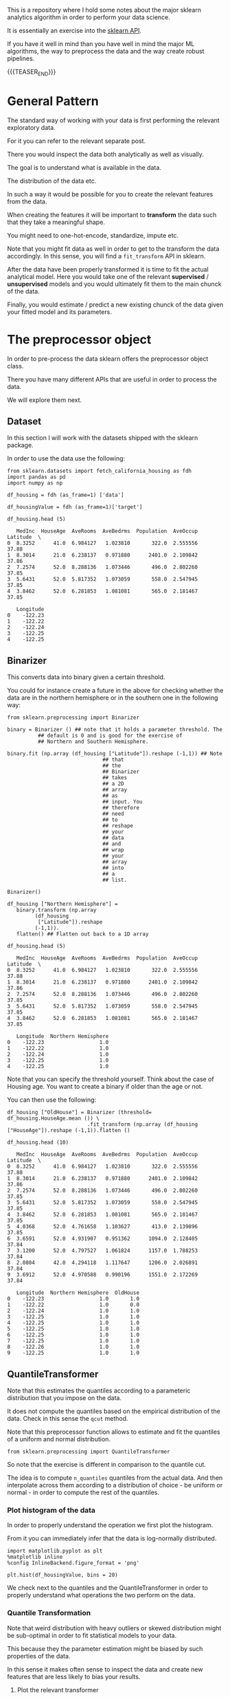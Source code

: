 #+BEGIN_COMMENT
.. title: Python Analytics - Sklearn
.. slug: python-analytics-sklearn
.. date: 2023-06-06 16:38:45 UTC+02:00
.. tags: Python, Analytics
.. category: 
.. link: 
.. description: 
.. type: text

#+END_COMMENT


This is a repository where I hold some notes about the major sklearn
analytics algorithm in order to perform your data science. 

It is essentially an exercise into the [[https://scikit-learn.org/stable/modules/classes.html][sklearn API]]. 

If you have it well in mind than you have well in mind the major ML
algorithms, the way to preprocess the data and the way create robust
pipelines.


{{{TEASER_END}}}


* General Pattern
   :properties:
   :header-args:ein-python: :session http://127.0.0.1:8888/sklearn.ipynb  :results output
   :end:


  The standard way of working with your data is first performing the
  relevant exploratory data.

  For it you can refer to the relevant separate post.

  There you would inspect the data both analytically as well as
  visually.
  
  The goal is to understand what is available in the data.

  The distribution of the data etc. 

  In such a way it would be possible for you to create the relevant
  features from the data. 

  When creating the features it will be important to *transform* the
  data such that they take a meaningful shape. 

  You might need to one-hot-encode, standardize, impute etc.  

  Note that you might fit data as well in order to get to the
  transform the data accordingly. In this sense, you will find a
  =fit_transform= API in sklearn.

  After the data have been properly transformed it is time to fit the
  actual analytical model. Here you would take one of the relevant
  *supervised* / *unsupervised* models and you would ultimately fit
  them to the main chunck of the data.

  Finally, you would estimate / predict a new existing chunck of the
  data given your fitted model and its parameters.


* The preprocessor object

  In order to pre-process the data sklearn offers the preprocessor
  object class.

  There you have many different APIs that are useful in order to
  process the data.

  We will explore them next.

** Dataset

   In this section I will work with the datasets shipped with the
   sklearn package.

   In order to use the data use the following:

   #+NAME: 87f87de0-fcdc-483a-a400-2b6fa82af4fa
   #+begin_src ein-python
   from sklearn.datasets import fetch_california_housing as fdh
   import pandas as pd
   import numpy as np
   #+end_src

   #+RESULTS: 87f87de0-fcdc-483a-a400-2b6fa82af4fa

   #+NAME: a31fbf10-1899-4744-aeb3-989fd423ac6f
   #+begin_src ein-python
   df_housing = fdh (as_frame=1) ['data']

   df_housingValue = fdh (as_frame=1)['target']

   df_housing.head (5)
   #+end_src

   #+RESULTS: a31fbf10-1899-4744-aeb3-989fd423ac6f
   #+begin_example
      MedInc  HouseAge  AveRooms  AveBedrms  Population  AveOccup  Latitude  \
   0  8.3252      41.0  6.984127   1.023810       322.0  2.555556     37.88   
   1  8.3014      21.0  6.238137   0.971880      2401.0  2.109842     37.86   
   2  7.2574      52.0  8.288136   1.073446       496.0  2.802260     37.85   
   3  5.6431      52.0  5.817352   1.073059       558.0  2.547945     37.85   
   4  3.8462      52.0  6.281853   1.081081       565.0  2.181467     37.85   

      Longitude  
   0    -122.23  
   1    -122.22  
   2    -122.24  
   3    -122.25  
   4    -122.25  
   #+end_example


    
** Binarizer

   This converts data into binary given a certain threshold. 

   You could for instance create a future in the above for checking
   whether the data are in the northern hemisphere or in the
   southern one in the following way:

   #+NAME: 1ce8fb40-36fb-497d-8775-beb6ca97c69d
   #+begin_src ein-python
   from sklearn.preprocessing import Binarizer
   #+end_src

   #+RESULTS: 1ce8fb40-36fb-497d-8775-beb6ca97c69d

   #+NAME: d1830c22-8602-4450-9478-3d4cac05d8e9
   #+begin_src ein-python
   binary = Binarizer () ## note that it holds a parameter threshold. The
			 ## default is 0 and is good for the exercise of
			 ## Northern and Southern Hemisphere.

   binary.fit (np.array (df_housing ["Latitude"]).reshape (-1,1)) ## Note
								  ## that
								  ## the
								  ## Binarizer
								  ## takes
								  ## a 2D
								  ## array
								  ## as
								  ## input. You
								  ## therefore
								  ## need
								  ## to
								  ## reshape
								  ## your
								  ## data
								  ## and
								  ## wrap
								  ## your
								  ## array
								  ## into
								  ## a
								  ## list.
   #+end_src

   #+RESULTS: d1830c22-8602-4450-9478-3d4cac05d8e9
   : Binarizer()


   #+NAME: a9acb8b3-2502-455f-97ac-6a1274fa99cf
   #+begin_src ein-python
   df_housing ["Northern Hemisphere"] = 
      binary.transform (np.array
			(df_housing
			 ["Latitude"]).reshape
			(-1,1)).
      flatten() ## Flatten out back to a 1D array
   #+end_src

   #+RESULTS: a9acb8b3-2502-455f-97ac-6a1274fa99cf


   #+NAME: e48ed517-58b9-401d-9635-81e5c61c87e6
   #+begin_src ein-python
   df_housing.head (5)
   #+end_src

   #+RESULTS: e48ed517-58b9-401d-9635-81e5c61c87e6
   #+begin_example
      MedInc  HouseAge  AveRooms  AveBedrms  Population  AveOccup  Latitude  \
   0  8.3252      41.0  6.984127   1.023810       322.0  2.555556     37.88   
   1  8.3014      21.0  6.238137   0.971880      2401.0  2.109842     37.86   
   2  7.2574      52.0  8.288136   1.073446       496.0  2.802260     37.85   
   3  5.6431      52.0  5.817352   1.073059       558.0  2.547945     37.85   
   4  3.8462      52.0  6.281853   1.081081       565.0  2.181467     37.85   

      Longitude  Northern Hemisphere  
   0    -122.23                  1.0  
   1    -122.22                  1.0  
   2    -122.24                  1.0  
   3    -122.25                  1.0  
   4    -122.25                  1.0  
   #+end_example



   Note that you can specify the threshold yourself. Think about the
   case of Housing age. You want to create a binary if older than
   the age or not.

   You can then use the following:

   #+NAME: d8c07ee6-c88e-461b-8233-6147d0639d3d
   #+begin_src ein-python
   df_housing ["OldHouse"] = Binarizer (threshold= df_housing.HouseAge.mean ()) \
                             .fit_transform (np.array (df_housing ["HouseAge"]).reshape (-1,1)).flatten ()
   #+end_src

   #+RESULTS: d8c07ee6-c88e-461b-8233-6147d0639d3d


   #+NAME: 0a64fcf6-c533-4afc-bd11-737f2c0d6052
   #+begin_src ein-python
   df_housing.head (10)
   #+end_src

   #+RESULTS: 0a64fcf6-c533-4afc-bd11-737f2c0d6052
   #+begin_example
      MedInc  HouseAge  AveRooms  AveBedrms  Population  AveOccup  Latitude  \
   0  8.3252      41.0  6.984127   1.023810       322.0  2.555556     37.88   
   1  8.3014      21.0  6.238137   0.971880      2401.0  2.109842     37.86   
   2  7.2574      52.0  8.288136   1.073446       496.0  2.802260     37.85   
   3  5.6431      52.0  5.817352   1.073059       558.0  2.547945     37.85   
   4  3.8462      52.0  6.281853   1.081081       565.0  2.181467     37.85   
   5  4.0368      52.0  4.761658   1.103627       413.0  2.139896     37.85   
   6  3.6591      52.0  4.931907   0.951362      1094.0  2.128405     37.84   
   7  3.1200      52.0  4.797527   1.061824      1157.0  1.788253     37.84   
   8  2.0804      42.0  4.294118   1.117647      1206.0  2.026891     37.84   
   9  3.6912      52.0  4.970588   0.990196      1551.0  2.172269     37.84   

      Longitude  Northern Hemisphere  OldHouse  
   0    -122.23                  1.0       1.0  
   1    -122.22                  1.0       0.0  
   2    -122.24                  1.0       1.0  
   3    -122.25                  1.0       1.0  
   4    -122.25                  1.0       1.0  
   5    -122.25                  1.0       1.0  
   6    -122.25                  1.0       1.0  
   7    -122.25                  1.0       1.0  
   8    -122.26                  1.0       1.0  
   9    -122.25                  1.0       1.0  
   #+end_example


** QuantileTransformer

   Note that this estimates the quantiles according to a parameteric
   distribution that you impose on the data. 

   It does not compute the quantiles based on the empirical
   distribution of the data. Check in this sense the =qcut= method.

   Note that this preprocessor function allows to estimate and fit
   the quantiles of a uniform and normal distribution.

   #+NAME: 15414542-d55a-4bb3-b0f5-9b69acdd78ce
   #+begin_src ein-python
   from sklearn.preprocessing import QuantileTransformer
   #+end_src

   #+RESULTS: 15414542-d55a-4bb3-b0f5-9b69acdd78ce

   So note that the exercise is different in comparison to the
   quantile cut.

   The idea is to compute =n_quantiles= quantiles from the actual
   data. And then interpolate across them according to a
   distribution of choice - be uniform or normal - in order to
   compute the rest of the quantiles.


*** Plot histogram of the data

    In order to properly understand the operation we first plot the
    histogram.

    From it you can immediately infer that the data is log-normally
    distributed.

    #+NAME: eef5c3a1-28ca-4c8a-8dfc-d15c09f076c1
    #+begin_src ein-python
    import matplotlib.pyplot as plt
    %matplotlib inline 
    %config InlineBackend.figure_format = 'png'
    #+end_src

    #+RESULTS: eef5c3a1-28ca-4c8a-8dfc-d15c09f076c1

    #+begin_src ein-python
    plt.hist(df_housingValue, bins = 20)
    #+end_src

    #+begin_export html
     <img src="../../images/HistogramHousing.png" class="center">
    #+end_export

    We check next to the quantiles and the QuantileTransformer in
    order to properly understand what operations the two perform on
    the data.

*** Quantile Transformation
     
    Note that weird distribution with heavy outliers or skewed
    distribution might be sub-optimal in order to fit statistical
    models to your data.

    This because they the parameter estimation might be biased by
    such properties of the data.

    In this sense it makes often sense to inspect the data and
    create new features that are less likely to bias your results.

**** Plot the relevant transformer


***** TODO go over again in a better fashion over the data.

      It imposes a distribution on the data. It estimates the
      parameters of the distribution, given the empirical
      distribution.

      It then computes the quantiles for the data values given that
      assumed distribution. 

      If you plug then the values in the quantile transforming
      function you would get back normalized values.

      It transforms the data x in quantiles such that they fit the
      relevant distribution.

      Note that even such transformation has limits. See the
      histogram plot that you created.
       

      It is a transformation that tries to achieve a uniform
      distribution of the assigned quantiles.
       
      #+NAME: bad26289-edea-4cdf-8eba-21f037c92b6c
      #+begin_src ein-python
      plt.hist (QuantileTransformer(n_quantiles=5,
				    random_state=0).
		fit_transform (np.array (df_housingValue).
			       reshape(-1,1)).
		flatten (), 20) 
      #+end_src

      #+RESULTS: bad26289-edea-4cdf-8eba-21f037c92b6c
      : array([0.94939597, 0.84893734, 0.84210487, ..., 0.18568402, 0.16742813,
      :        0.17871796])


** Standard Scaler



** MaxAbsScalerp



** LabelEncoder



** OneHotEncoder



** KernelCenterer



** FunctionTransformer



** FunctionTransformer


   

* Linear Regression
   :properties:
   :header-args:ein-python: :session http://127.0.0.1:8888/visualization.ipynb  :results output
   :end:

** Data

   #+NAME: 17ebf434-7d41-4b45-9dd1-e6fb5ef59209
   #+begin_src ein-python :results output
   import pandas as pd
   import numpy as np
   from matplotlib import pyplot as plt

   # Generate 'random' data
   np.random.seed(0)
   X = 2.5 * np.random.randn(100) + 1.5   # Array of 100 values with mean = 1.5, stddev = 2.5
   res = 0.5 * np.random.randn(100)       # Generate 100 residual terms
   y = 2 + 0.3 * X + res                  # Actual values of Y

   # Create pandas dataframe to store our X and y values
   df = pd.DataFrame(
       {'X': X,
	'y': y}
   )

   # Show the first five rows of our dataframe
   df.head()
   #+end_src

   #+RESULTS: 17ebf434-7d41-4b45-9dd1-e6fb5ef59209
   :           X         y
   : 0  5.910131  4.714615
   : 1  2.500393  2.076238
   : 2  3.946845  2.548811
   : 3  7.102233  4.615368
   : 4  6.168895  3.264107


** Getting the Regression Coefficients Manually via Analytical Solution

   Get the relevant coefficients of the regression:

   #+NAME: 3537126f-b6ea-41a6-b110-2b56ed1617fb
   #+begin_src ein-python
   # Calculate the mean of X and y
   xmean = np.mean(X)
   ymean = np.mean(y)

   # Calculate the terms needed for the numator and denominator of beta
   df['xycov'] = (df['X'] - xmean) * (df['y'] - ymean)
   df['xvar'] = (df['X'] - xmean)**2

   # Calculate beta and alpha
   beta = df['xycov'].sum() / df['xvar'].sum()
   alpha = ymean - (beta * xmean)
   print(f'alpha = {alpha}')
   print(f'beta = {beta}')
   #+end_src

   #+RESULTS: 3537126f-b6ea-41a6-b110-2b56ed1617fb
   : alpha = 2.0031670124623426
   : beta = 0.3229396867092763


   #+NAME: f9157557-cbbe-4693-bd50-a8f632a6aa4a
   #+begin_src ein-python
   ypred = alpha + beta * X
   #+end_src

   #+RESULTS: f9157557-cbbe-4693-bd50-a8f632a6aa4a

*** Matplotlib of regression

    Plot the relevant results:

    #+NAME: e3d98987-6807-44e7-9b95-e01cf937c429
    #+begin_src ein-python :results output
    import matplotlib.pyplot as plt
    %matplotlib inline 
    %config InlineBackend.figure_format = 'png'
    #+end_src

    #+RESULTS: e3d98987-6807-44e7-9b95-e01cf937c429


    #+NAME: 455a46f9-0d68-4848-824a-84c00dd9b5e0
    #+begin_src ein-python
    # Plot regression against actual data
    plt.figure(figsize=(12, 6))
    plt.plot(X, ypred)     # regression line
    plt.plot(X, y, 'ro')   # scatter plot showing actual data
    plt.title('Actual vs Predicted')
    plt.xlabel('X')
    plt.ylabel('y')

    plt.show()
    #+end_src

    #+RESULTS: 455a46f9-0d68-4848-824a-84c00dd9b5e0

    #+begin_export html
     <img src="../../images/Regression.png" class="center">
    #+end_export


** Model Fit and Prediction

*** The standard way to fit and predict in skit-learn

    #+NAME: 98d57a2b-5960-451c-bc88-3db23cd5a934
    #+begin_src ein-python
    from sklearn.linear_model import LinearRegression

    # Initialise and fit model
    lm = LinearRegression()
    model = lm.fit(X.reshape(-1, 1), y)
    #+end_src

    #+RESULTS: 98d57a2b-5960-451c-bc88-3db23cd5a934


    #+NAME: a5acf1cd-907a-4baf-b8c8-908569aafdfd
    #+begin_src ein-python
    print(f'alpha = {model.intercept_}')
    print(f'betas = {model.coef_}')
    #+end_src

    #+RESULTS: a5acf1cd-907a-4baf-b8c8-908569aafdfd
    : alpha = 2.003167012462343
    : betas = [0.32293969]


    #+NAME: e41c951f-cc09-422f-a886-e0191537c10b
    #+begin_src ein-python
    model.predict(X.reshape(-1, 1))
    #+end_src

    #+RESULTS: e41c951f-cc09-422f-a886-e0191537c10b
    #+begin_example
    array([3.91178282, 2.81064315, 3.27775989, 4.29675991, 3.99534802,
	   1.69857201, 3.25462968, 2.36537842, 2.40424288, 2.81907292,
	   2.60387001, 3.66168312, 3.10199975, 2.58581077, 2.84592918,
	   2.75696825, 3.69382011, 2.32194218, 2.74033151, 1.79802302,
	   0.42642221, 3.015275  , 3.18547843, 1.88839019, 4.32006116,
	   1.31339555, 2.52451965, 2.33645381, 3.72506464, 3.67386219,
	   2.61267323, 2.79288576, 1.77082341, 0.88838207, 2.20668994,
	   2.61380476, 3.48085076, 3.45831697, 2.17486854, 2.24351265,
	   1.64102813, 1.34112617, 1.11002064, 4.06253353, 2.07610925,
	   2.1338976 , 1.47613319, 3.11528277, 1.18459738, 2.31582084,
	   1.76462232, 2.79994197, 2.07517841, 1.53439407, 2.46482364,
	   2.83338994, 2.54127917, 2.73177699, 1.9754571 , 2.19471775,
	   1.94466613, 2.19729158, 1.83108353, 1.09386364, 2.6308214 ,
	   2.16319902, 1.17143718, 2.86120343, 1.75506992, 2.52951462,
	   3.07620724, 2.59171079, 3.40747079, 1.49064088, 2.81240675,
	   1.93469565, 1.78453915, 2.02024272, 2.23604485, 2.53292159,
	   1.54689373, 3.2148581 , 2.86352875, 1.24729141, 3.68911579,
	   4.01822118, 3.43926331, 2.34231437, 1.62310525, 3.33888732,
	   2.16207195, 3.47451661, 2.65572718, 3.2760653 , 2.77528867,
	   3.05802784, 2.49605373, 3.92939769, 2.59003892, 2.81212234])
    #+end_example





